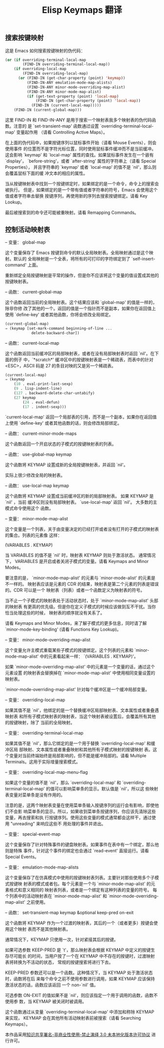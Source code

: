 #+title: Elisp Keymaps 翻译 
#+options: h:1 num:t toc:t
#+options: html-postamble:nil
#+language:zh-CN 

** 搜索按键映射

这是 Emacs 如何搜索按键映射的伪代码：

#+begin_src emacs-lisp :tangle yes
     (or (if overriding-terminal-local-map
             (FIND-IN overriding-terminal-local-map))
         (if overriding-local-map
             (FIND-IN overriding-local-map)
           (or (FIND-IN (get-char-property (point) 'keymap))
               (FIND-IN-ANY emulation-mode-map-alists)
               (FIND-IN-ANY minor-mode-overriding-map-alist)
               (FIND-IN-ANY minor-mode-map-alist)
               (if (get-text-property (point) 'local-map)
                   (FIND-IN (get-char-property (point) 'local-map))
                 (FIND-IN (current-local-map)))))
         (FIND-IN (current-global-map)))

#+end_src

这里 FIND-IN 和 FIND-IN-ANY 是用于搜索一个映射表我多个映射表的伪代码函数。注意的
是 `set-transient-map' 函数通过设置 `overriding-terminal-local-map' 变量起作用
（请看 Controlling Active Maps）。

在上面的伪代码中，如果按键序列以鼠标事件开始（请看 Mouse Events），则会使用事件
的位置而不是字符光标位置，同时使用鼠标事件缓冲而不是当前缓冲。这会影响 `keymap'
和 `local-map' 属性的查找。如果鼠标事件发生在一个嵌有 `display'，
`before-string'，或者 `after-string' 属性的字符串上（请看 Special Properties），
并且字符串的 `keymap' 或者 `local-map' 的值不是 `nil'，那么则会覆盖鼠标下面的缓
冲文本的相应的属性。

当从按键映射表中找到一个按键绑定时，如果绑定的是一个命令，命令上的搜索会被执行。
但是，如果绑定的是一个带有值或者字符串的符号，Emacs 会使用这个值或者字符串去替换
按键序列，再使用新的序列去搜索按键绑定。请看 Key Lookup。

最后被搜索到的命令还可能被重映射。请看 Remapping Commands。

** 控制活动映射表

-- 变量： global-map

这个变量保存了 Emacs 按键到命令的默认全局映射表。全局映射通过是这个映射。默认的
全局映射是一个全表，将所有的可打印的字符绑定到了 `self-insert-command' 上面。

重新绑定全局按键映射是平常的操作，但是你不应该将这个变量的值设置成其他的按键映射表。

-- 函数： current-global-map

这个函数返回当前的全局映射表。这个结果应该和 `global-map' 的值是一样的，除非你修
改了其他的一个。返回的值是一个指针而不是副本，如果你在返回值上使用 `define-key'
或者其他函数，你将会修改全局绑定。

#+begin_src emacs-lisp :tangle yes
          (current-global-map)
          ⇒ (keymap [set-mark-command beginning-of-line ...
                      delete-backward-char])

#+end_src

-- 函数： current-local-map

这个函数返回当前缓冲区的局部映射表，或者在没有局部映射表时返回 `nil'。在下面的例子
中，`*scratch*' 缓冲区中的按键映射表是一个稀疏表，而表中的针对 <ESC>，ASCII 码是
27 的条目对映的又是另一个稀疏表。

#+begin_src emacs-lisp :tangle yes
          (current-local-map)
          ⇒ (keymap
              (10 . eval-print-last-sexp)
              (9 . lisp-indent-line)
              (127 . backward-delete-char-untabify)
              (27 keymap
                  (24 . eval-defun)
                  (17 . indent-sexp)))

#+end_src

`current-local-map' 返回一个局部表的引用，而不是一个副本，如果你在返回值上使用
`define-key' 或者其他函数的话，则会修改局部绑定。

-- 函数： current-minor-mode-maps

这个函数返回一个开启状态的子模式的按键映射表的列表。

-- 函数： use-global-map keymap

这个函数将 KEYMAP 设置成新的全局按键映射表，并返回 `nil'。

实际上很少修改全局的映射表。

-- 函数： use-local-map keymap

这个函数将 KEYMAP 设置成当前缓冲区的新的局部映射表。 如果 KEYMAP 是 `nil' ，当前
缓冲区则没有局部映射表。 `use-local-map' 返回 `nil'。 大多数的主模式命令使用这个
函数。

-- 变量： minor-mode-map-alist

这个变量是一个列表，关于由变量决定的已经打开或者没有打开的子模式的映射表的集合。列表的元素像
这样： 

(VARIABLES . KEYMAP)

当 VARIABLES 的值不是 `nil' 时，映射表 KEYMAP 则处于激活状态。 通常情况下，
VARIABLES 是开启或者关闭子模式的变量。请看 Keymaps and Minor Modes。

要注意的是， `minor-mode-map-alist' 的元素与 `minor-mode-alist' 的元素是不一样的。
映射表应该是元素的 CDR 的结果，映射表是第二个元素的列表是错误的。CDR 可以是一个
映射表（列表）或者一个函数定义为映射表的符号。

当不止一个子模式的映射表处于活动状态时，处于 `minor-mode-map-alist' 头部的映射表
有更高的优先级。但是你在定义子模式的时候应该做到互不干扰。当你恰当处理这些的时候，
映射表的顺序就没有关系了。

请看 Keymaps and Minor Modes，来了解子模式的更多信息，同时请了解
`minor-mode-key-binding' (请看 Functions Key Lookup)。

-- 变量： minor-mode-overriding-map-alist

这个变量允许主模式重载某些子模式的按键绑定。这个列表的元素和
`minor-mode-map-alist' 中的元素看起来一样： `(VARIABLES . KEYMAP)'。

如果 `minor-mode-overriding-map-alist' 中的元素是一个变量的话，通过这个元素设置
的映射表会替换掉在 `minor-mode-map-alist' 中使用相同变量设置的映射表。

`minor-mode-overriding-map-alist' 针对每个缓冲区是一个缓冲局部变量。

-- 变量： overriding-local-map

如果其值不是 `nil'，他绑定的是一个替换缓冲区局部映射表、文本属性或者重叠遇映射表
和所有子模式映射表的映射表，当这个映射表被设置后，会覆盖所有其他的按键映射，除了
当前的全局映射。

-- 变量： overriding-terminal-local-map

如果其值不是 `nil'，那么它绑定的是一个用于替换 `overriding-local-map' 和缓冲区局
部映射、文本属性或者重叠映射和其他所有子模式映射的按键映射
表。这个变量对当前终端始终是局部影响的，但不能是缓冲局部的。请看 Multiple
Terminals。这用于实际增量搜索模式。

-- 变量： overriding-local-map-menu-flag

如果这个变量的值不是 `nil'，那么 `overriding-local-map' 和
`overriding-terminal-local-map' 的值可以影响菜单条的显示。默认值是 `nil'，所以这
些映射表变量对菜单条是没有作用的。

注意的是，这两个映射表变量在使用菜单条输入按键序列的运行会有影响，即使他们不会影
响菜单条的显示。所以，如果收到菜单条按键序列，你应该先清除这些变量，再去搜索和执
行按键序列。使用这些变量的模式通常都会这样干，通过使用 "unreading" 来响应这些不
用处理的事件并退出。

-- 变量： special-event-map

这个变量保存了针对特殊事件的键盘映射表。如果事件在表中有一个绑定，那么他则是特殊
事件，针对这个事件的绑定也会通过 `read-event' 直接运行。请看 Special Events。

-- 变量： emulation-mode-map-alists

这个变量保存了在仿真模式中使用的按键映射表列表。主要针对那些使用多个子模式按键映
射表的模式或者包。每个元素是一个与 `minor-mode-map-alist' 的元素格式和意义相同的
映射表列表，或者是一个绑定有这种列表的变量的符号。 每个列表中的活动映射表在
`minor-mode-map-alist' 和 `minor-mode-overriding-map-alist' 之前使用。

-- 函数： set-transient-map keymap &optional keep-pred on-exit

这个函数将 KEYMAP 作为一个过渡的映射表，其后的一个（或者更多）按键会使用这个映射
表而不是其他映射表。

通常情况下，KEYMAP 只使用一次，针对紧接其后的按键。

如果可选参数 KEEP-PRED 是 `t'，那么映射表会根据 KEYMAP 中定义的按键生存尽可能长
的时间，当用户按了一个在 KEYMAP 中不存在的按键时，过渡映射表将转换为不活动的状态，
常规的按键搜索将进行下去。

KEEP-PRED 参数还可以是一个函数。这种情况下，当 KEYMAP 处于激活状态时，函数将在后
来每个命令之前不使用参数进行调用，如果 KEYMAP 应该保持激活状态的话，函数应该返回
一个 non-`nil' 值。

可选参数 ON-EXIT 的值如果不是 `nil'，则应该指定一个用于调用的函数，函数不使用参
数，当 KEYMAP 被关闭时被调用。

这个函数通过从变量 `overriding-terminal-local-map' 中添加和称除 KEYMAP 来实现，
KEYMAP 会在其他所有活动映射表前被搜索（请看 Searching Keymaps）。


本作品采用[[http://creativecommons.org/licenses/by-nc-nd/3.0/deed.zh][知识共享署名-非商业性使用-禁止演绎 3.0 未本地化版本许可协议]] 进行许可。

